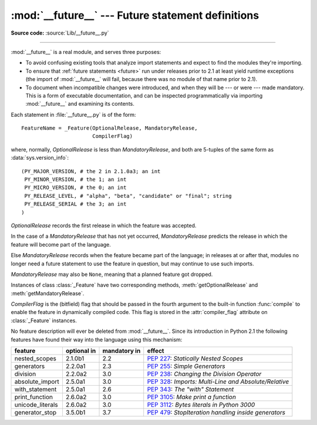 :mod:`__future__` --- Future statement definitions
==================================================

.. module:: __future__
   :synopsis: Future statement definitions

**Source code:** :source:`Lib/__future__.py`

--------------

:mod:`__future__` is a real module, and serves three purposes:

* To avoid confusing existing tools that analyze import statements and expect to
  find the modules they're importing.

* To ensure that :ref:`future statements <future>` run under releases prior to
  2.1 at least yield runtime exceptions (the import of :mod:`__future__` will
  fail, because there was no module of that name prior to 2.1).

* To document when incompatible changes were introduced, and when they will be
  --- or were --- made mandatory.  This is a form of executable documentation, and
  can be inspected programmatically via importing :mod:`__future__` and examining
  its contents.

Each statement in :file:`__future__.py` is of the form::

   FeatureName = _Feature(OptionalRelease, MandatoryRelease,
                          CompilerFlag)


where, normally, *OptionalRelease* is less than *MandatoryRelease*, and both are
5-tuples of the same form as :data:`sys.version_info`::

   (PY_MAJOR_VERSION, # the 2 in 2.1.0a3; an int
    PY_MINOR_VERSION, # the 1; an int
    PY_MICRO_VERSION, # the 0; an int
    PY_RELEASE_LEVEL, # "alpha", "beta", "candidate" or "final"; string
    PY_RELEASE_SERIAL # the 3; an int
   )

*OptionalRelease* records the first release in which the feature was accepted.

In the case of a *MandatoryRelease* that has not yet occurred,
*MandatoryRelease* predicts the release in which the feature will become part of
the language.

Else *MandatoryRelease* records when the feature became part of the language; in
releases at or after that, modules no longer need a future statement to use the
feature in question, but may continue to use such imports.

*MandatoryRelease* may also be ``None``, meaning that a planned feature got
dropped.

Instances of class :class:`_Feature` have two corresponding methods,
:meth:`getOptionalRelease` and :meth:`getMandatoryRelease`.

*CompilerFlag* is the (bitfield) flag that should be passed in the fourth
argument to the built-in function :func:`compile` to enable the feature in
dynamically compiled code.  This flag is stored in the :attr:`compiler_flag`
attribute on :class:`_Feature` instances.

No feature description will ever be deleted from :mod:`__future__`. Since its
introduction in Python 2.1 the following features have found their way into the
language using this mechanism:

+------------------+-------------+--------------+---------------------------------------------+
| feature          | optional in | mandatory in | effect                                      |
+==================+=============+==============+=============================================+
| nested_scopes    | 2.1.0b1     | 2.2          | :pep:`227`:                                 |
|                  |             |              | *Statically Nested Scopes*                  |
+------------------+-------------+--------------+---------------------------------------------+
| generators       | 2.2.0a1     | 2.3          | :pep:`255`:                                 |
|                  |             |              | *Simple Generators*                         |
+------------------+-------------+--------------+---------------------------------------------+
| division         | 2.2.0a2     | 3.0          | :pep:`238`:                                 |
|                  |             |              | *Changing the Division Operator*            |
+------------------+-------------+--------------+---------------------------------------------+
| absolute_import  | 2.5.0a1     | 3.0          | :pep:`328`:                                 |
|                  |             |              | *Imports: Multi-Line and Absolute/Relative* |
+------------------+-------------+--------------+---------------------------------------------+
| with_statement   | 2.5.0a1     | 2.6          | :pep:`343`:                                 |
|                  |             |              | *The "with" Statement*                      |
+------------------+-------------+--------------+---------------------------------------------+
| print_function   | 2.6.0a2     | 3.0          | :pep:`3105`:                                |
|                  |             |              | *Make print a function*                     |
+------------------+-------------+--------------+---------------------------------------------+
| unicode_literals | 2.6.0a2     | 3.0          | :pep:`3112`:                                |
|                  |             |              | *Bytes literals in Python 3000*             |
+------------------+-------------+--------------+---------------------------------------------+
| generator_stop   | 3.5.0b1     | 3.7          | :pep:`479`:                                 |
|                  |             |              | *StopIteration handling inside generators*  |
+------------------+-------------+--------------+---------------------------------------------+


.. seealso::

   :ref:`future`
      How the compiler treats future imports.
